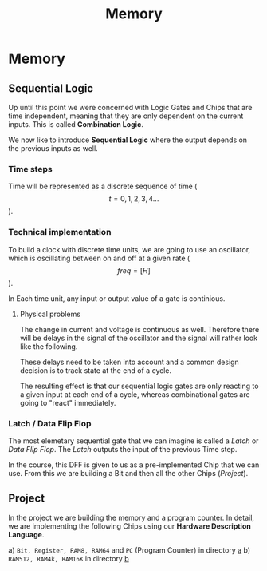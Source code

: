 #+title: Memory

* Memory
** Sequential Logic

Up until this point we were concerned with Logic Gates and Chips that are time independent, meaning that they are only dependent on the current inputs. This is called *Combination Logic*.

We now like to introduce *Sequential Logic* where the output depends on the previous inputs as well.

*** Time steps

Time will be represented as a discrete sequence of time ($$t = 0, 1, 2, 3, 4 ...$$).

*** Technical implementation

To build a clock with discrete time units, we are going to use an oscillator, which is oscillating between on and off at a given rate ($$ freq=[H] $$).

In Each time unit, any input or output value of a gate is continious.

[[file:imgs/clock_ideal.png]]

**** Physical problems

The change in current and voltage is continuous as well. Therefore there will be delays in the signal of the oscillator and the signal will rather look like the following.

[[file:imgs/clock_real.png]]

These delays need to be taken into account and a common design decision is to track state at the end of a cycle.

[[file:imgs/clock_design.png]]

The resulting effect is that our sequential logic gates are only reacting to a given input at each end of a cycle, whereas combinational gates are going to "react" immediately.

*** Latch / Data Flip Flop

The most elemetary sequential gate that we can imagine is called a /Latch/ or /Data Flip Flop/. The /Latch/ outputs the input of the previous Time step.

[[file:imgs/dff.png]]

In the course, this DFF is given to us as a pre-implemented Chip that we can use. From this we are building a Bit and then all the other Chips ([[*Project][Project]]).

** Project

In the project we are building the memory and a program counter. In detail, we are implementing the following Chips using our *Hardware Description Language*.

a) =Bit, Register, RAM8, RAM64= and =PC= (Program Counter) in directory [[https://github.com/Keisn1/nand-to-tetris-in-go/tree/main/project_01_to_05/03/a][a]]
b) =RAM512, RAM4k, RAM16K= in directory [[https://github.com/Keisn1/nand-to-tetris-in-go/tree/main/project_01_to_05/03/b][b]]
